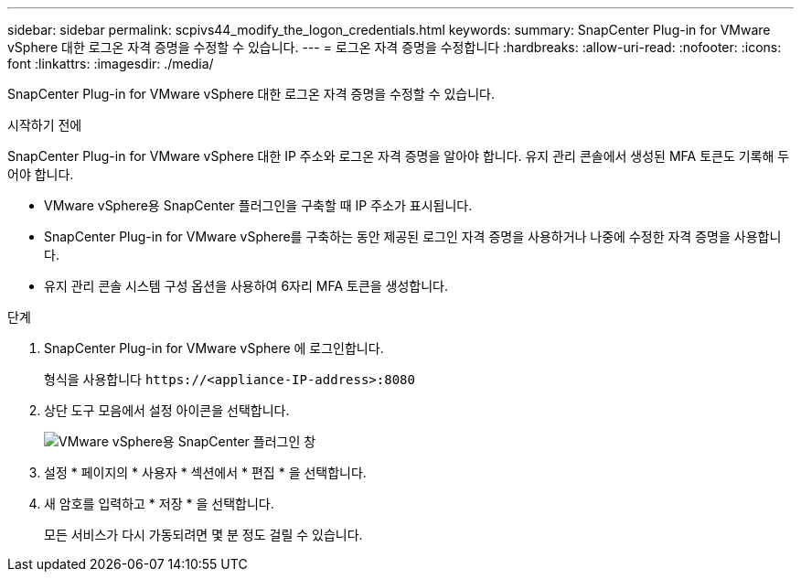 ---
sidebar: sidebar 
permalink: scpivs44_modify_the_logon_credentials.html 
keywords:  
summary: SnapCenter Plug-in for VMware vSphere 대한 로그온 자격 증명을 수정할 수 있습니다. 
---
= 로그온 자격 증명을 수정합니다
:hardbreaks:
:allow-uri-read: 
:nofooter: 
:icons: font
:linkattrs: 
:imagesdir: ./media/


[role="lead"]
SnapCenter Plug-in for VMware vSphere 대한 로그온 자격 증명을 수정할 수 있습니다.

.시작하기 전에
SnapCenter Plug-in for VMware vSphere 대한 IP 주소와 로그온 자격 증명을 알아야 합니다.  유지 관리 콘솔에서 생성된 MFA 토큰도 기록해 두어야 합니다.

* VMware vSphere용 SnapCenter 플러그인을 구축할 때 IP 주소가 표시됩니다.
* SnapCenter Plug-in for VMware vSphere를 구축하는 동안 제공된 로그인 자격 증명을 사용하거나 나중에 수정한 자격 증명을 사용합니다.
* 유지 관리 콘솔 시스템 구성 옵션을 사용하여 6자리 MFA 토큰을 생성합니다.


.단계
. SnapCenter Plug-in for VMware vSphere 에 로그인합니다.
+
형식을 사용합니다 `\https://<appliance-IP-address>:8080`

. 상단 도구 모음에서 설정 아이콘을 선택합니다.
+
image:scpivs44_image28.jpg["VMware vSphere용 SnapCenter 플러그인 창"]

. 설정 * 페이지의 * 사용자 * 섹션에서 * 편집 * 을 선택합니다.
. 새 암호를 입력하고 * 저장 * 을 선택합니다.
+
모든 서비스가 다시 가동되려면 몇 분 정도 걸릴 수 있습니다.


